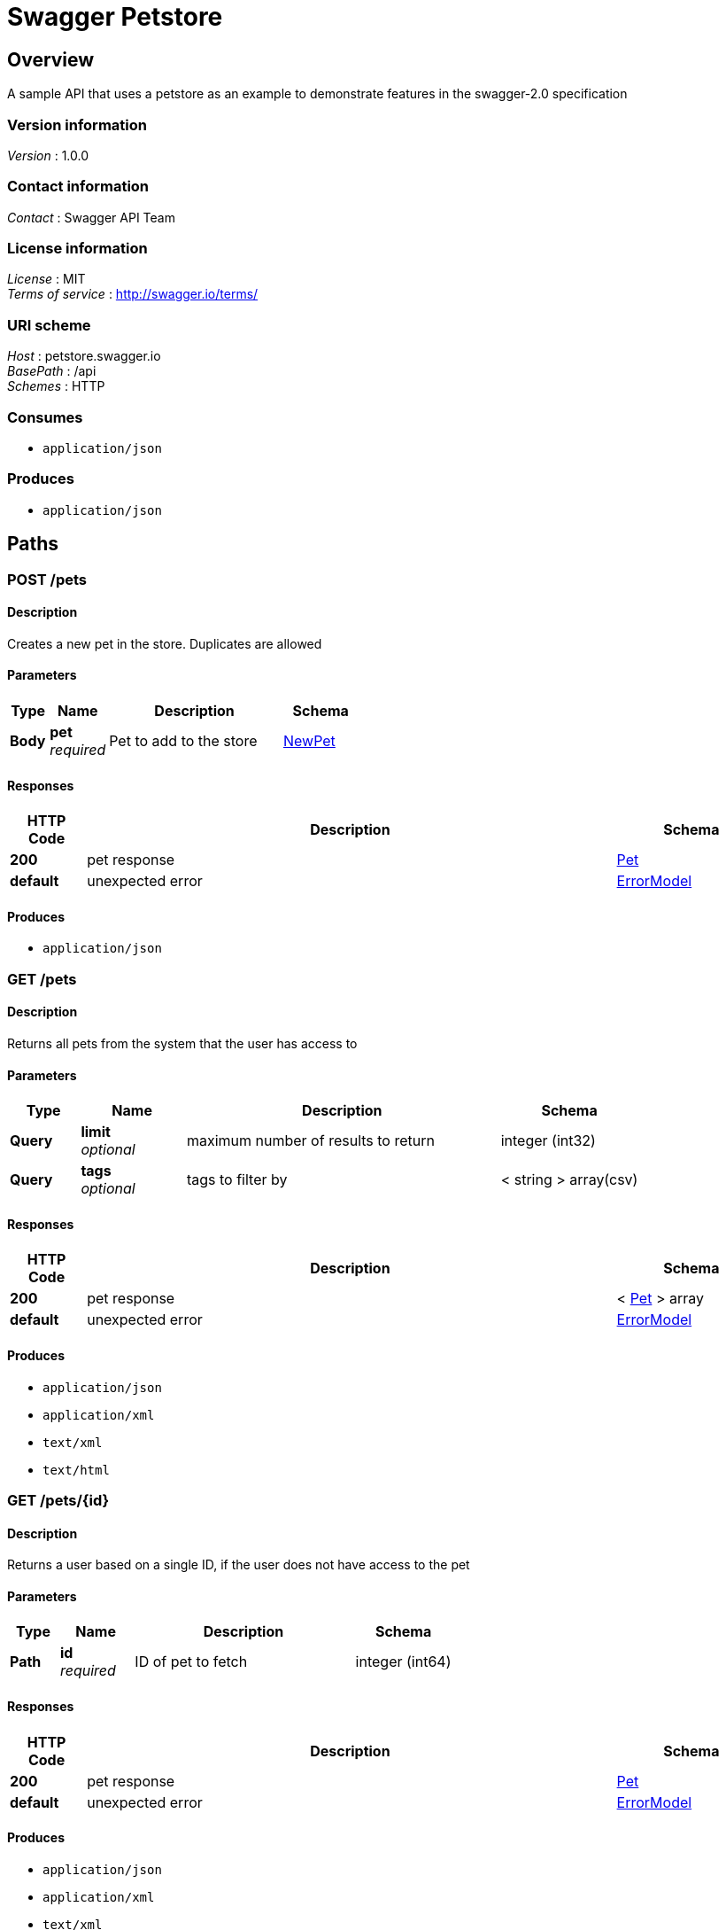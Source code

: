 = Swagger Petstore


[[_overview]]
== Overview
A sample API that uses a petstore as an example to demonstrate features in the swagger-2.0 specification


=== Version information
[%hardbreaks]
__Version__ : 1.0.0


=== Contact information
[%hardbreaks]
__Contact__ : Swagger API Team


=== License information
[%hardbreaks]
__License__ : MIT
__Terms of service__ : http://swagger.io/terms/


=== URI scheme
[%hardbreaks]
__Host__ : petstore.swagger.io
__BasePath__ : /api
__Schemes__ : HTTP


=== Consumes

* `application/json`


=== Produces

* `application/json`




[[_paths]]
== Paths

[[_addpet]]
=== POST /pets

==== Description
Creates a new pet in the store. Duplicates are allowed


==== Parameters

[options="header", cols=".^2a,.^3a,.^9a,.^4a"]
|===
|Type|Name|Description|Schema
|**Body**|**pet** +
__required__|Pet to add to the store|<<_newpet,NewPet>>
|===


==== Responses

[options="header", cols=".^2a,.^14a,.^4a"]
|===
|HTTP Code|Description|Schema
|**200**|pet response|<<_pet,Pet>>
|**default**|unexpected error|<<_errormodel,ErrorModel>>
|===


==== Produces

* `application/json`


[[_findpets]]
=== GET /pets

==== Description
Returns all pets from the system that the user has access to


==== Parameters

[options="header", cols=".^2a,.^3a,.^9a,.^4a"]
|===
|Type|Name|Description|Schema
|**Query**|**limit** +
__optional__|maximum number of results to return|integer (int32)
|**Query**|**tags** +
__optional__|tags to filter by|< string > array(csv)
|===


==== Responses

[options="header", cols=".^2a,.^14a,.^4a"]
|===
|HTTP Code|Description|Schema
|**200**|pet response|< <<_pet,Pet>> > array
|**default**|unexpected error|<<_errormodel,ErrorModel>>
|===


==== Produces

* `application/json`
* `application/xml`
* `text/xml`
* `text/html`


[[_findpetbyid]]
=== GET /pets/{id}

==== Description
Returns a user based on a single ID, if the user does not have access to the pet


==== Parameters

[options="header", cols=".^2a,.^3a,.^9a,.^4a"]
|===
|Type|Name|Description|Schema
|**Path**|**id** +
__required__|ID of pet to fetch|integer (int64)
|===


==== Responses

[options="header", cols=".^2a,.^14a,.^4a"]
|===
|HTTP Code|Description|Schema
|**200**|pet response|<<_pet,Pet>>
|**default**|unexpected error|<<_errormodel,ErrorModel>>
|===


==== Produces

* `application/json`
* `application/xml`
* `text/xml`
* `text/html`


[[_deletepet]]
=== DELETE /pets/{id}

==== Description
deletes a single pet based on the ID supplied


==== Parameters

[options="header", cols=".^2a,.^3a,.^9a,.^4a"]
|===
|Type|Name|Description|Schema
|**Path**|**id** +
__required__|ID of pet to delete|integer (int64)
|===


==== Responses

[options="header", cols=".^2a,.^14a,.^4a"]
|===
|HTTP Code|Description|Schema
|**204**|pet deleted|No Content
|**default**|unexpected error|<<_errormodel,ErrorModel>>
|===




[[_definitions]]
== Definitions

[[_errormodel]]
=== ErrorModel

[options="header", cols=".^3a,.^4a"]
|===
|Name|Schema
|**code** +
__required__|integer (int32)
|**message** +
__required__|string
|===


[[_newpet]]
=== NewPet

[options="header", cols=".^3a,.^4a"]
|===
|Name|Schema
|**name** +
__required__|string
|**tag** +
__optional__|string
|===


[[_pet]]
=== Pet
[%hardbreaks]
__Polymorphism__ : Composition


[options="header", cols=".^3a,.^4a"]
|===
|Name|Schema
|**id** +
__required__|integer (int64)
|**name** +
__required__|string
|**tag** +
__optional__|string
|===





